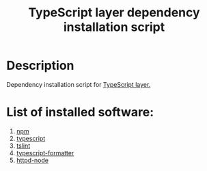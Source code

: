 #+TITLE: TypeScript layer dependency installation script

* Table of Contents                 :TOC_4_gh:noexport:
- [[#description][Description]]
- [[#list-of-installed-software][List of installed software:]]

* Description
Dependency installation script for [[https://github.com/syl20bnr/spacemacs/blob/master/layers/%2Blang/typescript/README.org][TypeScript layer.]]

* List of installed software:
1. [[https://www.npmjs.com][npm]]
2. [[https://github.com/Microsoft/TypeScript][typescript]]
3. [[https://github.com/palantir/tslint][tslint]]
4. [[https://github.com/vvakame/typescript-formatter][typescript-formatter]]
5. [[https://github.com/bernardmcmanus/httpd-node][httpd-node]]

